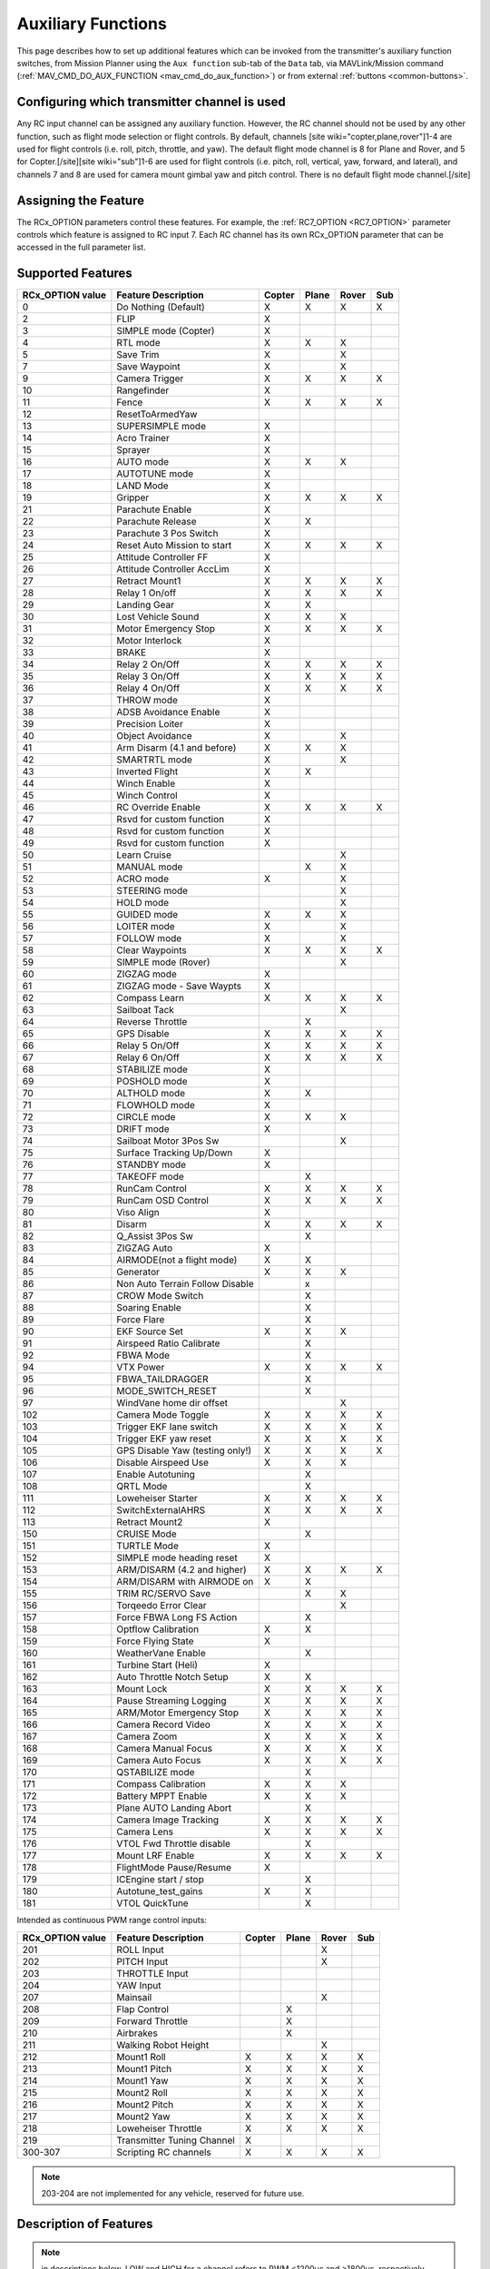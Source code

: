 .. _common-auxiliary-functions:

===================
Auxiliary Functions
===================
This page describes how to set up additional features which can be invoked from the transmitter's auxiliary function switches, from Mission Planner using the ``Aux function`` sub-tab of the ``Data`` tab, via MAVLink/Mission command (:ref:`MAV_CMD_DO_AUX_FUNCTION <mav_cmd_do_aux_function>`) or from external :ref:`buttons <common-buttons>`.

Configuring which transmitter channel is used
=============================================

Any RC input channel can be assigned any auxiliary function. However, the RC channel should not be used by any other function, such as flight mode selection or flight controls. By default, channels [site wiki="copter,plane,rover"]1-4 are used for flight controls (i.e. roll, pitch, throttle, and yaw). The default flight mode channel is 8 for Plane and Rover, and 5 for Copter.[/site][site wiki="sub"]1-6 are used for flight controls (i.e. pitch, roll, vertical, yaw, forward, and lateral), and channels 7 and 8 are used for camera mount gimbal yaw and pitch control. There is no default flight mode channel.[/site]

Assigning the Feature
=====================

The RCx_OPTION parameters control these features. For example, the :ref:`RC7_OPTION <RC7_OPTION>` parameter controls which feature is assigned to RC input 7. Each RC channel has its
own RCx_OPTION parameter that can be accessed in the full parameter list.


Supported Features
==================

+----------------------+----------------------------+----------+---------+---------+-------+
| **RCx_OPTION value** | **Feature Description**    |**Copter**|**Plane**|**Rover**|**Sub**|
+----------------------+----------------------------+----------+---------+---------+-------+
|        0             | Do Nothing (Default)       |    X     |    X    |    X    |  X    |
+----------------------+----------------------------+----------+---------+---------+-------+
|        2             | FLIP                       |    X     |         |         |       |
+----------------------+----------------------------+----------+---------+---------+-------+
|        3             | SIMPLE mode (Copter)       |    X     |         |         |       |
+----------------------+----------------------------+----------+---------+---------+-------+
|        4             | RTL mode                   |    X     |    X    |    X    |       |
+----------------------+----------------------------+----------+---------+---------+-------+
|        5             | Save Trim                  |    X     |         |    X    |       |
+----------------------+----------------------------+----------+---------+---------+-------+
|        7             | Save Waypoint              |    X     |         |    X    |       |
+----------------------+----------------------------+----------+---------+---------+-------+
|        9             | Camera Trigger             |    X     |    X    |    X    |  X    |
+----------------------+----------------------------+----------+---------+---------+-------+
|        10            | Rangefinder                |    X     |         |         |       |
+----------------------+----------------------------+----------+---------+---------+-------+
|        11            | Fence                      |    X     |    X    |    X    |  X    |
+----------------------+----------------------------+----------+---------+---------+-------+
|        12            | ResetToArmedYaw            |          |         |         |       |
+----------------------+----------------------------+----------+---------+---------+-------+
|        13            | SUPERSIMPLE mode           |    X     |         |         |       |
+----------------------+----------------------------+----------+---------+---------+-------+
|        14            | Acro Trainer               |    X     |         |         |       |
+----------------------+----------------------------+----------+---------+---------+-------+
|        15            | Sprayer                    |    X     |         |         |       |
+----------------------+----------------------------+----------+---------+---------+-------+
|        16            | AUTO mode                  |    X     |    X    |    X    |       |
+----------------------+----------------------------+----------+---------+---------+-------+
|        17            | AUTOTUNE mode              |    X     |         |         |       |
+----------------------+----------------------------+----------+---------+---------+-------+
|        18            | LAND Mode                  |    X     |         |         |       |
+----------------------+----------------------------+----------+---------+---------+-------+
|        19            | Gripper                    |    X     |    X    |    X    |  X    |
+----------------------+----------------------------+----------+---------+---------+-------+
|        21            | Parachute Enable           |    X     |         |         |       |
+----------------------+----------------------------+----------+---------+---------+-------+
|        22            | Parachute Release          |    X     |    X    |         |       |
+----------------------+----------------------------+----------+---------+---------+-------+
|        23            | Parachute 3 Pos Switch     |    X     |         |         |       |
+----------------------+----------------------------+----------+---------+---------+-------+
|        24            | Reset Auto Mission to start|    X     |    X    |    X    |  X    |
+----------------------+----------------------------+----------+---------+---------+-------+
|        25            | Attitude Controller FF     |    X     |         |         |       |
+----------------------+----------------------------+----------+---------+---------+-------+
|        26            | Attitude Controller AccLim |    X     |         |         |       |
+----------------------+----------------------------+----------+---------+---------+-------+
|        27            | Retract Mount1             |    X     |    X    |    X    |  X    |
+----------------------+----------------------------+----------+---------+---------+-------+
|        28            | Relay 1 On/off             |    X     |    X    |    X    |  X    |
+----------------------+----------------------------+----------+---------+---------+-------+
|        29            | Landing Gear               |    X     |    X    |         |       |
+----------------------+----------------------------+----------+---------+---------+-------+
|        30            | Lost Vehicle Sound         |    X     |    X    |    X    |       |
+----------------------+----------------------------+----------+---------+---------+-------+
|        31            | Motor Emergency Stop       |    X     |    X    |    X    |  X    |
+----------------------+----------------------------+----------+---------+---------+-------+
|        32            | Motor Interlock            |    X     |         |         |       |
+----------------------+----------------------------+----------+---------+---------+-------+
|        33            | BRAKE                      |    X     |         |         |       |
+----------------------+----------------------------+----------+---------+---------+-------+
|        34            | Relay 2 On/Off             |    X     |    X    |    X    |  X    |
+----------------------+----------------------------+----------+---------+---------+-------+
|        35            | Relay 3 On/Off             |    X     |    X    |    X    |  X    |
+----------------------+----------------------------+----------+---------+---------+-------+
|        36            | Relay 4 On/Off             |    X     |    X    |    X    |  X    |
+----------------------+----------------------------+----------+---------+---------+-------+
|        37            | THROW mode                 |    X     |         |         |       |
+----------------------+----------------------------+----------+---------+---------+-------+
|        38            | ADSB Avoidance Enable      |    X     |         |         |       |
+----------------------+----------------------------+----------+---------+---------+-------+
|        39            | Precision Loiter           |    X     |         |         |       |
+----------------------+----------------------------+----------+---------+---------+-------+
|        40            | Object Avoidance           |    X     |         |    X    |       |
+----------------------+----------------------------+----------+---------+---------+-------+
|        41            | Arm Disarm (4.1 and before)|    X     |    X    |    X    |       |
+----------------------+----------------------------+----------+---------+---------+-------+
|        42            | SMARTRTL mode              |    X     |         |    X    |       |
+----------------------+----------------------------+----------+---------+---------+-------+
|        43            | Inverted Flight            |    X     |    X    |         |       |
+----------------------+----------------------------+----------+---------+---------+-------+
|        44            | Winch Enable               |    X     |         |         |       |
+----------------------+----------------------------+----------+---------+---------+-------+
|        45            | Winch Control              |    X     |         |         |       |
+----------------------+----------------------------+----------+---------+---------+-------+
|        46            | RC Override Enable         |    X     |    X    |    X    |  X    |
+----------------------+----------------------------+----------+---------+---------+-------+
|        47            | Rsvd for custom function   |    X     |         |         |       |
+----------------------+----------------------------+----------+---------+---------+-------+
|        48            | Rsvd for custom function   |    X     |         |         |       |
+----------------------+----------------------------+----------+---------+---------+-------+
|        49            | Rsvd for custom function   |    X     |         |         |       |
+----------------------+----------------------------+----------+---------+---------+-------+
|        50            | Learn Cruise               |          |         |    X    |       |
+----------------------+----------------------------+----------+---------+---------+-------+
|        51            | MANUAL mode                |          |    X    |    X    |       |
+----------------------+----------------------------+----------+---------+---------+-------+
|        52            | ACRO mode                  |    X     |         |    X    |       |
+----------------------+----------------------------+----------+---------+---------+-------+
|        53            | STEERING mode              |          |         |    X    |       |
+----------------------+----------------------------+----------+---------+---------+-------+
|        54            | HOLD mode                  |          |         |    X    |       |
+----------------------+----------------------------+----------+---------+---------+-------+
|        55            | GUIDED mode                |    X     |    X    |    X    |       |
+----------------------+----------------------------+----------+---------+---------+-------+
|        56            | LOITER mode                |    X     |         |    X    |       |
+----------------------+----------------------------+----------+---------+---------+-------+
|        57            | FOLLOW mode                |    X     |         |    X    |       |
+----------------------+----------------------------+----------+---------+---------+-------+
|        58            | Clear Waypoints            |    X     |    X    |    X    |  X    |
+----------------------+----------------------------+----------+---------+---------+-------+
|        59            | SIMPLE mode (Rover)        |          |         |    X    |       |
+----------------------+----------------------------+----------+---------+---------+-------+
|        60            | ZIGZAG mode                |    X     |         |         |       |
+----------------------+----------------------------+----------+---------+---------+-------+
|        61            | ZIGZAG mode - Save Waypts  |    X     |         |         |       |
+----------------------+----------------------------+----------+---------+---------+-------+
|        62            | Compass Learn              |    X     |    X    |    X    |  X    |
+----------------------+----------------------------+----------+---------+---------+-------+
|        63            | Sailboat Tack              |          |         |    X    |       |
+----------------------+----------------------------+----------+---------+---------+-------+
|        64            | Reverse Throttle           |          |    X    |         |       |
+----------------------+----------------------------+----------+---------+---------+-------+
|        65            | GPS Disable                |    X     |    X    |    X    |  X    |
+----------------------+----------------------------+----------+---------+---------+-------+
|        66            | Relay 5 On/Off             |    X     |    X    |    X    |  X    |
+----------------------+----------------------------+----------+---------+---------+-------+
|        67            | Relay 6 On/Off             |    X     |    X    |    X    |  X    |
+----------------------+----------------------------+----------+---------+---------+-------+
|        68            | STABILIZE mode             |    X     |         |         |       |
+----------------------+----------------------------+----------+---------+---------+-------+
|        69            | POSHOLD mode               |    X     |         |         |       |
+----------------------+----------------------------+----------+---------+---------+-------+
|        70            | ALTHOLD mode               |    X     |    X    |         |       |
+----------------------+----------------------------+----------+---------+---------+-------+
|        71            | FLOWHOLD mode              |    X     |         |         |       |
+----------------------+----------------------------+----------+---------+---------+-------+
|        72            | CIRCLE mode                |    X     |    X    |   X     |       |
+----------------------+----------------------------+----------+---------+---------+-------+
|        73            | DRIFT mode                 |    X     |         |         |       |
+----------------------+----------------------------+----------+---------+---------+-------+
|        74            | Sailboat Motor 3Pos Sw     |          |         |    X    |       |
+----------------------+----------------------------+----------+---------+---------+-------+
|        75            | Surface Tracking Up/Down   |    X     |         |         |       |
+----------------------+----------------------------+----------+---------+---------+-------+
|        76            | STANDBY mode               |    X     |         |         |       |
+----------------------+----------------------------+----------+---------+---------+-------+
|        77            | TAKEOFF mode               |          |    X    |         |       |
+----------------------+----------------------------+----------+---------+---------+-------+
|        78            | RunCam Control             |    X     |    X    |    X    |  X    |
+----------------------+----------------------------+----------+---------+---------+-------+
|        79            | RunCam OSD Control         |    X     |    X    |    X    |  X    |
+----------------------+----------------------------+----------+---------+---------+-------+
|        80            | Viso Align                 |    X     |         |         |       |
+----------------------+----------------------------+----------+---------+---------+-------+
|        81            | Disarm                     |    X     |    X    |    X    |  X    |
+----------------------+----------------------------+----------+---------+---------+-------+
|        82            | Q_Assist 3Pos Sw           |          |    X    |         |       |
+----------------------+----------------------------+----------+---------+---------+-------+
|        83            | ZIGZAG Auto                |    X     |         |         |       |
+----------------------+----------------------------+----------+---------+---------+-------+
|        84            | AIRMODE(not a flight mode) |    X     |    X    |         |       |
+----------------------+----------------------------+----------+---------+---------+-------+
|        85            | Generator                  |    X     |    X    |    X    |       |
+----------------------+----------------------------+----------+---------+---------+-------+
|        86            | Non Auto Terrain Follow    |          |    x    |         |       |
|                      | Disable                    |          |         |         |       |
+----------------------+----------------------------+----------+---------+---------+-------+
|        87            | CROW Mode Switch           |          |    X    |         |       |
+----------------------+----------------------------+----------+---------+---------+-------+
|        88            | Soaring Enable             |          |    X    |         |       |
+----------------------+----------------------------+----------+---------+---------+-------+
|        89            | Force Flare                |          |    X    |         |       |
+----------------------+----------------------------+----------+---------+---------+-------+
|        90            | EKF Source Set             |     X    |    X    |    X    |       |
+----------------------+----------------------------+----------+---------+---------+-------+
|        91            | Airspeed Ratio Calibrate   |          |    X    |         |       |
+----------------------+----------------------------+----------+---------+---------+-------+
|        92            | FBWA Mode                  |          |    X    |         |       |
+----------------------+----------------------------+----------+---------+---------+-------+
|        94            | VTX Power                  |    X     |    X    |    X    |  X    |
+----------------------+----------------------------+----------+---------+---------+-------+
|        95            | FBWA_TAILDRAGGER           |          |    X    |         |       |
+----------------------+----------------------------+----------+---------+---------+-------+
|        96            | MODE_SWITCH_RESET          |          |    X    |         |       |
+----------------------+----------------------------+----------+---------+---------+-------+
|        97            | WindVane home dir offset   |          |         |    X    |       |
+----------------------+----------------------------+----------+---------+---------+-------+
|        102           | Camera Mode Toggle         |    X     |    X    |    X    |  X    |
+----------------------+----------------------------+----------+---------+---------+-------+
|        103           | Trigger EKF lane switch    |    X     |    X    |    X    |  X    |
+----------------------+----------------------------+----------+---------+---------+-------+
|        104           | Trigger EKF yaw reset      |    X     |    X    |    X    |  X    |
+----------------------+----------------------------+----------+---------+---------+-------+
|        105           | GPS Disable Yaw            |    X     |    X    |    X    |  X    |
|                      | (testing only!)            |          |         |         |       |
+----------------------+----------------------------+----------+---------+---------+-------+
|        106           | Disable Airspeed Use       |    X     |    X    |    X    |       |
+----------------------+----------------------------+----------+---------+---------+-------+
|        107           | Enable Autotuning          |          |    X    |         |       |
+----------------------+----------------------------+----------+---------+---------+-------+
|        108           | QRTL Mode                  |          |    X    |         |       |
+----------------------+----------------------------+----------+---------+---------+-------+
|        111           | Loweheiser Starter         |    X     |    X    |    X    |  X    |
+----------------------+----------------------------+----------+---------+---------+-------+
|        112           | SwitchExternalAHRS         |    X     |    X    |    X    |  X    |
+----------------------+----------------------------+----------+---------+---------+-------+
|        113           | Retract Mount2             |    X     |         |         |       |
+----------------------+----------------------------+----------+---------+---------+-------+
|        150           | CRUISE Mode                |          |    X    |         |       |
+----------------------+----------------------------+----------+---------+---------+-------+
|        151           | TURTLE Mode                |    X     |         |         |       |
+----------------------+----------------------------+----------+---------+---------+-------+
|        152           | SIMPLE mode heading reset  |    X     |         |         |       |
+----------------------+----------------------------+----------+---------+---------+-------+
|        153           | ARM/DISARM (4.2 and higher)|    X     |    X    |    X    |  X    |
+----------------------+----------------------------+----------+---------+---------+-------+
|        154           | ARM/DISARM with AIRMODE on |    X     |    X    |         |       |
+----------------------+----------------------------+----------+---------+---------+-------+
|        155           | TRIM RC/SERVO Save         |          |    X    |   X     |       |
+----------------------+----------------------------+----------+---------+---------+-------+
|        156           | Torqeedo Error Clear       |          |         |   X     |       |
+----------------------+----------------------------+----------+---------+---------+-------+
|        157           | Force FBWA Long FS Action  |          |    X    |         |       |
+----------------------+----------------------------+----------+---------+---------+-------+
|        158           | Optflow Calibration        |    X     |    X    |         |       |
+----------------------+----------------------------+----------+---------+---------+-------+
|        159           | Force Flying State         |    X     |         |         |       |
+----------------------+----------------------------+----------+---------+---------+-------+
|        160           | WeatherVane Enable         |          |    X    |         |       |
+----------------------+----------------------------+----------+---------+---------+-------+
|        161           | Turbine Start (Heli)       |    X     |         |         |       |
+----------------------+----------------------------+----------+---------+---------+-------+
|        162           | Auto Throttle Notch Setup  |    X     |    X    |         |       |
+----------------------+----------------------------+----------+---------+---------+-------+
|        163           | Mount Lock                 |    X     |    X    |    X    |  X    |
+----------------------+----------------------------+----------+---------+---------+-------+
|        164           | Pause Streaming Logging    |    X     |    X    |    X    |  X    |
+----------------------+----------------------------+----------+---------+---------+-------+
|        165           | ARM/Motor Emergency Stop   |    X     |    X    |    X    |  X    |
+----------------------+----------------------------+----------+---------+---------+-------+
|        166           | Camera Record Video        |    X     |    X    |    X    |  X    |
+----------------------+----------------------------+----------+---------+---------+-------+
|        167           | Camera Zoom                |    X     |    X    |    X    |  X    |
+----------------------+----------------------------+----------+---------+---------+-------+
|        168           | Camera Manual Focus        |    X     |    X    |    X    |  X    |
+----------------------+----------------------------+----------+---------+---------+-------+
|        169           | Camera Auto Focus          |    X     |    X    |    X    |  X    |
+----------------------+----------------------------+----------+---------+---------+-------+
|        170           | QSTABILIZE mode            |          |    X    |         |       |
+----------------------+----------------------------+----------+---------+---------+-------+
|        171           | Compass Calibration        |    X     |    X    |    X    |       |
+----------------------+----------------------------+----------+---------+---------+-------+
|        172           | Battery MPPT Enable        |    X     |    X    |    X    |       |
+----------------------+----------------------------+----------+---------+---------+-------+
|        173           | Plane AUTO Landing Abort   |          |    X    |         |       |
+----------------------+----------------------------+----------+---------+---------+-------+
|        174           | Camera Image Tracking      |    X     |    X    |    X    |  X    |
+----------------------+----------------------------+----------+---------+---------+-------+
|        175           | Camera Lens                |    X     |    X    |    X    |  X    |
+----------------------+----------------------------+----------+---------+---------+-------+
|        176           | VTOL Fwd Throttle disable  |          |    X    |         |       |
+----------------------+----------------------------+----------+---------+---------+-------+
|        177           | Mount LRF Enable           |    X     |    X    |    X    |  X    |
+----------------------+----------------------------+----------+---------+---------+-------+
|        178           | FlightMode Pause/Resume    |    X     |         |         |       |
+----------------------+----------------------------+----------+---------+---------+-------+
|        179           | ICEngine start / stop      |          |    X    |         |       |
+----------------------+----------------------------+----------+---------+---------+-------+
|        180           | Autotune_test_gains        |    X     |    X    |         |       |
+----------------------+----------------------------+----------+---------+---------+-------+
|        181           | VTOL QuickTune             |          |    X    |         |       |
+----------------------+----------------------------+----------+---------+---------+-------+


Intended as continuous PWM range control inputs:

+----------------------+----------------------------+----------+---------+---------+-------+
| **RCx_OPTION value** | **Feature Description**    |**Copter**|**Plane**|**Rover**|**Sub**|
+----------------------+----------------------------+----------+---------+---------+-------+
|        201           | ROLL Input                 |          |         |    X    |       |
+----------------------+----------------------------+----------+---------+---------+-------+
|        202           | PITCH Input                |          |         |    X    |       |
+----------------------+----------------------------+----------+---------+---------+-------+
|        203           | THROTTLE Input             |          |         |         |       |
+----------------------+----------------------------+----------+---------+---------+-------+
|        204           | YAW Input                  |          |         |         |       |
+----------------------+----------------------------+----------+---------+---------+-------+
|        207           | Mainsail                   |          |         |    X    |       |
+----------------------+----------------------------+----------+---------+---------+-------+
|        208           | Flap Control               |          |    X    |         |       |
+----------------------+----------------------------+----------+---------+---------+-------+
|        209           | Forward Throttle           |          |    X    |         |       |
+----------------------+----------------------------+----------+---------+---------+-------+
|        210           | Airbrakes                  |          |    X    |         |       |
+----------------------+----------------------------+----------+---------+---------+-------+
|        211           | Walking Robot Height       |          |         |    X    |       |
+----------------------+----------------------------+----------+---------+---------+-------+
|        212           | Mount1 Roll                |    X     |    X    |    X    |  X    |
+----------------------+----------------------------+----------+---------+---------+-------+
|        213           | Mount1 Pitch               |    X     |    X    |    X    |  X    |
+----------------------+----------------------------+----------+---------+---------+-------+
|        214           | Mount1 Yaw                 |    X     |    X    |    X    |  X    |
+----------------------+----------------------------+----------+---------+---------+-------+
|        215           | Mount2 Roll                |    X     |    X    |    X    |  X    |
+----------------------+----------------------------+----------+---------+---------+-------+
|        216           | Mount2 Pitch               |    X     |    X    |    X    |  X    |
+----------------------+----------------------------+----------+---------+---------+-------+
|        217           | Mount2 Yaw                 |    X     |    X    |    X    |  X    |
+----------------------+----------------------------+----------+---------+---------+-------+
|        218           | Loweheiser Throttle        |    X     |    X    |    X    |  X    |
+----------------------+----------------------------+----------+---------+---------+-------+
|        219           | Transmitter Tuning Channel |    X     |         |         |       |
+----------------------+----------------------------+----------+---------+---------+-------+
|        300-307       | Scripting RC channels      |    X     |    X    |    X    |  X    |
+----------------------+----------------------------+----------+---------+---------+-------+

.. note:: 203-204 are not implemented for any vehicle, reserved for future use.

Description of Features
=======================

.. note:: in descriptions below, LOW and HIGH for a channel refers to PWM <1200us and >1800us, respectively.

Mode Switches
-------------

Any feature ending with "mode" provides the ability to switch the vehicle into that mode by setting the RC channel to high. You can have multiple "mode" option switches and more than one can be high at a time. The last "mode" change switch will determine the current mode, as well as any change of the normal mode switch.

For example, if you have a "LOITER mode" switch active and then an "AUTO mode" switch is switched high, the mode will change to AUTO. Changing the normal flight mode switch will again change the mode to the new flight mode setting, even though both RCx_OPTION mode switches are high. Lowering an active RCx_OPTION mode switch back to low will return the flight mode to whatever is set on the flight mode channel, but only if the current mode matches the mode set by that switch. Otherwise, it will have no effect.

.. note:: Copter and Rover mode changes are not guaranteed. They may be denied if the conditions required for that mode are not met. For example, changing to LOITER mode in Copter would fail if the GPS lock is not active, whereas in Plane the demanded mode will change and operate as best as it can.

.. note:: If mapped to a three-position switch then the SUPERSIMPLE mode function will allow **SUPERSIMPLE** and **SIMPLE** modes to be enabled using the high and middle switch positions, respectively (a two-position switch will enable/disable SUPERSIMPLE mode only). :ref:`See here for more details<simpleandsuper-simple-modes>`.

Other functions are:

   ===================================== =======================================================================
    Option                                Description
   ===================================== =======================================================================
    Flip                                 | The vehicle will flip on its roll or pitch axis depending upon the
                                         | pilot's roll and pitch stick position. See :ref:`Flip Mode<flip-mode>`.
    Save Trim                            | In Rover, a high saves the current steering channel trim,
                                         | see :ref:`Save Steering Trim <savetrim>`.
                                         | In Copter, it adjusts the vehicle level position using the current roll
                                         | and pitch stick inputs. See details :ref:`here <auto-trim>`.
    Save Waypoint                        | Save the current location (including altitude) as a waypoint in the
                                         | mission.If in AUTO mode no waypoint will be saved, instead the 
                                         | vehicle will RTL.
    Camera Trigger                       | The camera shutter will be activated.
                                         | See more details :ref:`here <common-camera-shutter-with-servo>`.
    Range Finder                         | :ref:`RangeFinder <common-rangefinder-landingpage>` is disabled when
                                         | the switch is in a low position, and enabled when in a high position.
    Fence                                | Fence is disabled when the switch is in a low position, and enabled
                                         | when in a high position.
    Acro Trainer                          Turn on automatic leveling in the ACRO flight mode.
    Sprayer                               Turn on the :ref:`crop sprayer <sprayer>` when the switch is pulled high.
    Gripper                              | Operates the :ref:`gripper <common-gripper-landingpage>`. Switch pulled
                                         | low releases the gripper, high closes or grabs.
    Parachute Enable                     | Enables the automatic release of the :ref:`parachute <common-parachute>`
                                         | (this does not immediately trigger the release).
    Parachute Release                    | Immediately triggers the release of the :ref:`parachute <common-parachute>`
                                         | as long as the vehicle is not landed, or too low.
    Parachute 3Pos                       | Switch pulled low disables the :ref:`parachute <common-parachute>`.
                                         | The switch in the middle position enables the parachute for
                                         | automatic release. The switch pulled high triggers the release of the
                                         | parachute as long as the vehicle is not landed, or too low.
    Mission Reset                         Reset AUTO to run the first mission command in the command list.
    AttCon Feed Forward                  | Turns on/off attitude controllers feed forward.
                                         | For developers only.
    AttCon Accel Limits                  | Turns on/off attitude controller acceleration limits.
                                         | For developers only.
    Retract Mount1                        Move the :ref:`camera mount <common-cameras-and-gimbals>` to its retracted position.
    Retract Mount2                        Move the :ref:`camera mount <common-cameras-and-gimbals>` to its retracted position.
    Relay 1 On/Off                       | Switch pulled low turns off the first :ref:`relay <common-relay>`,
                                         | pulled high turns on the first relay.
    Landing Gear                          Deploys or Retracts :ref:`Landing Gear <common-landing-gear>`
    Lost Vehicle Alarm                    Plays the `lost copter alarm <https://download.ardupilot.org/downloads/wiki/pixhawk_sound_files/LostCopter.wav>`__ through the buzzer
    Emergency Stop Motors                 Stops motors immediately (`video <https://www.youtube.com/watch?v=-Db4u8LJE5w>`__)
    Motor Interlock                      | Motor Interlock controls the way the heliRSC (motor throttle control)
                                         | output is generated in Traditional Helicopters and HeliQuads. If
                                         | >1200us, it enables the Motor Interlock function, below it is disabled.
                                         | When <1200us, it is similar to what is sometimes referred to as
                                         | Throttle Hold in RC Helicopter terminology.
                                         | For Mulit-copters, it is used as a motor stop function when <1200us.
                                         | (`video <https://youtu.be/-Db4u8LJE5w?t=51>`__).
    Brake                                | Invokes the :ref:`Brake flight mode <brake-mode>` when the switch goes high.
                                         | Bringing the switch back to low will return the vehicle to the mode 
                                         | indicated by the flight mode switch.
    Relay2 On/Off                        | Switch pulled low turns off the second :ref:`relay <common-relay>`,
                                         | pulled high turns on the second relay.
    Relay3 On/Off                        | Switch pulled low turns off the third :ref:`relay <common-relay>`,
                                         | pulled high turns on the third relay.
    Relay4 On/Off                        | Switch pulled low turns off the fourth :ref:`relay <common-relay>`,
                                         | pulled high turns on the fourth relay.
    Throw                                | Invokes the :ref:`Throw flight mode <throw-mode>` when the switch
                                         | goes high. Bringing the switch back to low will return the vehicle
                                         | to the mode indicated by the ch5 flight mode switch.
    ADSB-Avoidance                       | When the switch is high, :ref:`ADSB avoidance <common-ads-b-receiver>`
                                         | (avoidance of manned aircraft) is enabled, otherwise it's disabled
    Precision Loiter                     | Turns on/off :ref:`Precision Loiter <precision-landing-with-irlock>`.
                                         | (i.e. holding position above a target in Loiter mode
                                         | using IR-Lock sensor)
    Object Avoidance                     | When the switch is high, avoid objects using :ref:`Lightware SF40c <common-lightware-sf40c-objectavoidance>`
                                         | or :ref:`TeraRanger Tower<common-teraranger-tower-objectavoidance>`. When low, object avoidance is disabled.
    Arm/Disarm(4.1 and earlier)          | Arms the vehicle if the switch goes high (subject to arming checks).
                                         | Disarms the vehicle if brought low.
   ===================================== =======================================================================

   ===================================== =======================================================================
    Option                                Description
   ===================================== =======================================================================
    Inverted Flight                      | Enabling inverted flight only changes how ArduPilot stabilizes
                                         | the vehicle. It will stabilize it with a roll of 180 degrees from
                                         | normal whenever inverted flight is enabled in a stabilized mode.
                                         | Unless the vehicle is capable of inverted flight, do **NOT** use
                                         | this option.
    Winch Enable                         | Enables Winch operation. The switch in the low position on this
                                         | channel relaxes the winch.
    Winch Control                        | Controls the speed and direction of the winch. Low: takeup,
                                         | Middle: stop, High: unreel
    RC Override Enable                   | This is a 3-position switch that enables (high) or disables (low)
                                         | the use of RC overrides from the Ground Control Station.
    Learn Cruise                         | This starts the cruise speed and the throttle learning sequence
                                         | on Rover when switched to high. See :ref:`rover-tuning-throttle-and-speed`.
    Clear Waypoints                       Clears currently loaded mission waypoints.
    Compass Learn                        | Inflight compass offset learning. See Automatic Offset
                                         | Calibration section of :ref:`common-compass-setup-advanced`.
    Sailboat Tack                        | Any high to low, or low to high change on this channel will start
                                         | a tack in the opposite direction
                                         | to the last tack. See Sailboat :ref:`sailboat-configure`.
    Reverse Throttle                     | When switched high, forces throttle reverse in Plane for
                                         | steepening descents. Normally, this is
                                         | controlled by flight mode via the :ref:`USE_REV_THRUST<USE_REV_THRUST>`
                                         | parameter. See :ref:`automatic-landing` for more information on
                                         | the setup of reverse thrust.
    GPS Disable                           Simulates GPS failure by disabling GPS.
    Relay 5 On/Off                       | Switch pulled low turns off the third :ref:`relay <common-relay>`, pulled
                                         | high turns on the fifth relay.
    Relay 6 On/Off                       | Switch pulled low turns off the third :ref:`relay <common-relay>`, pulled
                                         | high turns on the sixth relay.
    Sailboat Motor 3Pos Switch           | This 3-position switch controls the Sailboat motor. The motor is
                                         | always used when high, never used 
                                         | when low, and as needed, otherwise.
    Surface Tracking Up/Down             | This 3-position switch determines if surface tracking via
                                         | rangefinder is toward the ground (low) or ceiling (high),
                                         | or disabled, otherwise.
    Standby                              | This puts the autopilot control loops into a soft standby mode
                                         | so that a parallel,redundant autopilot or
                                         | companion computer can assume control of the vehicle.
                                         | The PID loops, position, and altitude controllers are modified
                                         | such that the autopilot can smoothly resum autopilot can
                                         | smoothly resume control of the vehicle when standby is
                                         | subsequently disabled. Switching of outputs or other peripherals
                                         | must be done by external circuitry.
    RunCam Control                       | Allows starting and stopping video recording of compatible
                                         | RunCam cameras. See :ref:`common-camera-runcam`.
    RunCam OSD Control                   | Enables control of RunCam cameras OSDs.
                                         | See :ref:`common-camera-runcam`.
    VISO Align                            Aligns external Visual Odometry with current autopilot AHRS
    Disarm                               | Disarm the vehicle unconditionally and immediately. Unlike
                                         | Emergency Stop Motors, which waits for :ref:`DISARM_DELAY<DISARM_DELAY>`
                                         | in Copter.
    Q_Assist 3Pos SW                     | Low: disable Q_Assist entirely, Middle: Normal Q_Assist
                                         | operation, High: Q_Assist active at all times. See Assisted Fixed
                                         | Wing Flight section of :ref:`quadplane-flying`.
    ZigZag Mode Auto Enable              | Enable automatic zigzag and sprayer in ZIGZAG mode.
                                         | See :ref:`zigzag-mode`.
    AIRMODE(not a flight mode)            Enables and disables AIRMODE feature. See :ref:`airmode`
    Generator                             Mode control for Richenpower Hybrid Power Generator
    Non Auto Terrain Follow Disable       Disables Terrain Following in CRUISE and FBWB modes
    CROW Mode Switch                      Selects between different CROW aileron operating modes
    Soaring Enable                        Enables Soaring function operating modes
    Force Flare                          | Moves tilt motors to the upright position and optionally sets
                                         | pitch for flare when landing Tilt Rotor QuadPlanes.
                                         | Middle: The pilot retains pitch control during a flare.
                                         | High: Pitch set to :ref:`LAND_PITCH_DEG<LAND_PITCH_DEG>`. Allows switching
    EKF Source Set                       | between up to three source sets manually for EKF3 (only).
                                         | See :ref:`common-non-gps-to-gps`.
    Airspeed Ratio Calibrate             | Activates calibration of airspeed ratio in flight. Best results
                                         | occur while executing course changes over 360 degrees over
                                         | time, as in LOITER mode. See :ref:`calibrating-an-airspeed-sensor`.
    VTX Power                            | Allows reading up to a 6-position switch for controlling Video
                                         | Transmitter Power. See :ref:`common-vtx`.
    FBWA_TAILDRAGGER                     | Enables FBWA taildragger takeoff mode using elevator to
                                         | hold tail on the ground until airspeed is reached
    MODE_SWITCH_RESET                     Forces mode switch to be re-read.
    WindVane home direction offset       | This is a continuous input channel providing a -45 to +45
                                         | degree offset of the initial wind direction when using
                                         | :ref:`WNDVN_TYPE<WNDVN_TYPE>` = 2.
    Camera Mode Toggle                   | Toggle camera mode (Photo/Video/etc.). Ideally, this should be
                                         | on a momentary switch since only low to high transitions
                                         | toggle the camera mode. Used only with Solo gimbals
                                         | presently.
    Trigger EKF lane switch               Attempts to force an EKF lane switch
    Trigger EKF Yaw reset                 Force EKF Yaw reset
    GPS Disable Yaw                       Disables yaw for testing (advanced users only!)
    Disable Airspeed Use                  Forces Airspeed Use to be disabled for testing in the air.
    Enable Autotuning                    | Allows tuning without entering AUTOTUNE mode. (i.e. if you
                                         | place the vehicle in LOITER/AUTO with stick mixing enabled,
                                         | it can autotune while the vehicle is loitering by using sticks,
                                         | but enabling autotuning can occur in any mode other
                                         | than MANUAL.)
    Loweheiser Starter                   | Enable starter on Loweheiser generator
    SwitchExternalAHRS                   | If EKF3 and an external AHRS module are enabled, high on this
                                         | switch switches from EKF3 to the external AHRS
    SIMPLE mode heading reset            | Resets original heading reference to current heading
                                         | for SIMPLE Mode.
    ARM/DISARM (4.2 and higher)          | Arms the vehicle if the switch goes high (subject to arming
                                         | checks). Disarms the vehicle unconditionally if brought low.
    ARM/DISARM with AIRMODE on           | Arms the vehicle if the switch goes high (subject to arming
                                         | checks) with AIRMODE active. Airmode RC option switch can
                                         | subsequently enable or disable if it is configured. Disarms
                                         | the vehicle unconditionally if brought low.
    TRIM RC/SERVO Save                   | Saves current RC input trim and SERVO output trim for pitch,
                                         | roll, and yaw in Plane and for Steering in Rover.
    Torqeedo Error Clear                  Clears error condition in Torqeedo motor controller.
    Force FBWA as Long FS Action         | Forces mode change to FBWA in Long FS, overriding the
                                         | :ref:`FS_LONG_ACTN<FS_LONG_ACTN>` parameter value for emergency
                                         | landings beyond RC control range to prevent normal
                                         | failsafe action from occurring.
    Optflow Calibration                   Enables calibration of optical flow parameters.
    Force Flying                         | Disables the landing detection heuristic to prevent false
                                         | landing detections during a mission or manual flight
                                         | if sudden Z changes can occur due to wind gusts, etc.
    WeatherVane Enable                    Enables or disables weathervaning in Quadplane VTOL modes.
    Turbine Start (Heli)                 | When armed and RSC is idle, the high position signals the
                                         | helicopter rotor speed governor to ramp the throttle to full and
                                         | back to idle, which signals the turbine engine ECU to
                                         | initiate the start sequence. The switch must be set back low and
                                         | the aircraft has to be disarmed to re-enable this feature.
    Auto Throttle Notch Setup            | Allows automatic setup of throttle notch parameters. Set
                                         | :ref:`FFT_ENABLE<FFT_ENABLE>` =1, takeoff with switch low,
                                         | hover 30 seconds with switch high,switch low, and land and
                                         | notch parameters will have been configured.
    Mount Lock                           | If high, locks the heading of all mounts to earth-frame,
                                         | otherwise, yaw is heading locked to vehicle heading.
                                         | If pilot controlled positioning is active, the pilot's inputs changes
                                         | the heading target appropriately in whatever frame is selected.
                                         | Without this switch,it's vehicle heading.
    Pause Streaming Logging              | If high, will not log streaming type log messages (sensors,
                                         | attitudes, EKF, etc.) to allow logging only when desired
                                         | for autopilots with limited logging capabilities
                                         | (i.e. no SD card). Events, mode changes, etc. are still logged.
                                         | Logging is unaffected if the switch is low.
    ARM/Motor Emergency Stop             | Three position switch. If high, will request arming. If switched to
                                         | low position, will emergency stop any rotating motor output
                                         | like the Motor Emergency Stop switch. If switched to middle
                                         | position,will de-activate the Motor Emergency Stop, but not
                                         | request an arm condition. This is a safer alternative to
                                         | ARM/DISARM in that accidental switching to low position
                                         | will not disarm, and will allow recovery in the air if
                                         | switched back to middle or high quickly.
    Camera Record Video                   Controls video recording on some cameras/mounts.
    Camera Zoom                           Controls camera zoom on some cameras/mounts.
    Camera Manual Focus                   Changes manual focus on some cameras/mounts.
    Camera AutoFocus                      Controls autofocus on some cameras/mounts.
    Compass Calibration                  | Switching to high will behave the same as if the Start button 
                                         | for :ref:`onboard calibration <onboard_calibration>` had
                                         | been pressed. Returning the switch to low will cancel the
                                         | calibration if still in progress.
    Battery MPPT Enable                   Enable the Packet Digital MPPT solar panel power monitor
    Plane AUTO Mode Landing Abort        | If switched to the HIGH position, will abort any landing that
                                         | is currently in progress while in AUTO mode.
                                         | This includes the VTOL, or fixed wing,
                                         | landing phase of any AUTO mission, and the :ref:`PAYLOAD_PLACE <mav_cmd_nav_payload_place>`
                                         | mission command. It does not  affect the fixed wing
                                         | approach phase of a VTOL landing, QLAND or QRTL modes.
    Camera Image Tracking                 Activate Camera Image Tracking (only supported by ViewPro camera gimbals)
    Camera Lens                           Select the active camera lens (only supported by ViewPro camera gimbals)
    VTOL Fwd Throttle disable             Overrides use of forward throttle in VTOL modes
    Mount LRF Enable                      Enable(switch high) ranging updates
    FlightMode Pause                      In Guided/Auto modes, pauses mission
    ICEngine start / stop                 Controls ICE engine starter output :ref:`ICE engines<common-ice>`
    Autotune_test_gains                   After autotune,allows selecting tune(high) or pretune gains
    VTOL QuickTune                        Autotunes QuadPlane VTOL PIDs, see :ref:`quicktune`
    ROLL Input                            ROLL input channel. (replaces RCMAP)
    PITCH Input                           PITCH input channel. (replaces RCMAP)
    THROTTLE Input                        THROTTLE input channel. (replaces RCMAP)
    YAW Input                             YAW input channel. (replaces RCMAP)
    Mainsail                             | This RC channel will drive the output of the MainSail 
                                         | output ( ``SERVOx_FUNCTION`` = 89)instead of being set from 
                                         | the Throttle Input channel (useful if it has an auxiliary motor
                                         | using that input). See Sailboat :ref:`sailboat-configure` for 
                                         | more information about the main sail setup.
    Flaps                                | This RC channel provides manual control the amount of FLAP 
                                         | deflection and can also be used in conjunction with
                                         |  :ref:`automatic-flaps` and/or :ref:`flaperons<flaperons-on-plane>`.
                                         | (Replaces the old FLAP_IN_CHANNEL parameter)
    Forward Throttle                     | Manual forward motor throttle in QSTABILIZE, QACRO, and
                                         | QHOVER modes
    Airbrakes                             Controls deployment of :ref:`Airbrakes<airbrakes-on-plane>`
    Walking Robot Height                  Input channel for Walking Robot Height. See :ref:`walking-robots`.
    Mount1 Roll                           1st camera gimbal's roll control
    Mount1 Pitch                          1st camera gimbal's pitch control
    Mount1 Yaw                            1st camera gimbal's yaw control
    Mount2 Roll                           2nd camera gimbal's roll control
    Mount2 Pitch                          2nd camera gimbal's pitch control
    Mount2 Yaw                            2nd camera gimbal's yaw control
    Transmitter Tuning Channel           Copter tuning knob channel, see :ref:`common-transmitter-tuning`
    Scripting RC channels                 Allows reading a dedicated RC channel for script inputs
   ===================================== =======================================================================

Check the channel range
=======================

.. image:: ../../../images/aux-switch-check.png
    :target: ../_images/aux-switch-check.png

The configured feature will be triggered when the auxiliary switch's PWM value becomes higher than 1800.  It will be deactivated when the value falls below 1200.

You can check the PWM value sent from the transmitter when the switch is high and low using the Mission Planner's Initial Setup >> Mandatory Hardware >> Radio Calibration screen.  If it does not climb higher than 1800 or lower than 1200, it is best to adjust the servo endpoints in the transmitter.
